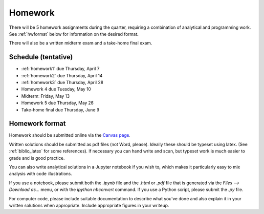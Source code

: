 
.. _homeworks:

=============================================================
Homework
=============================================================


There will be 5 homework assignments during the quarter, requiring a
combination of analytical and programming work.
See :ref:`hwformat` below for information on the desired format.

There will also be a written midterm exam and a take-home final exam.


Schedule (tentative)
---------------------

* :ref:`homework1` due Thursday, April 7
* :ref:`homework2` due Thursday, April 14
* :ref:`homework3` due Thursday, April 28
* Homework 4 due Tuesday, May 10
* Midterm: Friday, May 13  

* Homework 5 due Thursday, May 26
* Take-home final due Thursday, June 9



.. _hwformat:

Homework format
---------------

Homework should be submitted online via the 
`Canvas page <https://canvas.uw.edu/courses/1038268/assignments>`_.

Written solutions should be submitted as pdf files (not Word, please).
Ideally these should be typeset using latex.  (See :ref:`biblio_latex`
for some references).  If necessary you can hand write and scan, but
typeset work is much easier to grade and is good practice.

You can also write analytical solutions in a Jupyter notebook if
you wish to, which makes it particularly easy to mix analysis with
code illustrations.  

If you use a notebook, please submit both the `.ipynb` file and the
`.html` or `.pdf` file that is generated via the `Files --> Download as...` 
menu, or with the `ipython nbconvert` command.  If you use
a Python script, please submit the `.py` file.

For computer code, please include suitable documentation to describe
what you've done and also explain it in your written solutions when
appropriate.  Include appropriate figures in your writeup.



